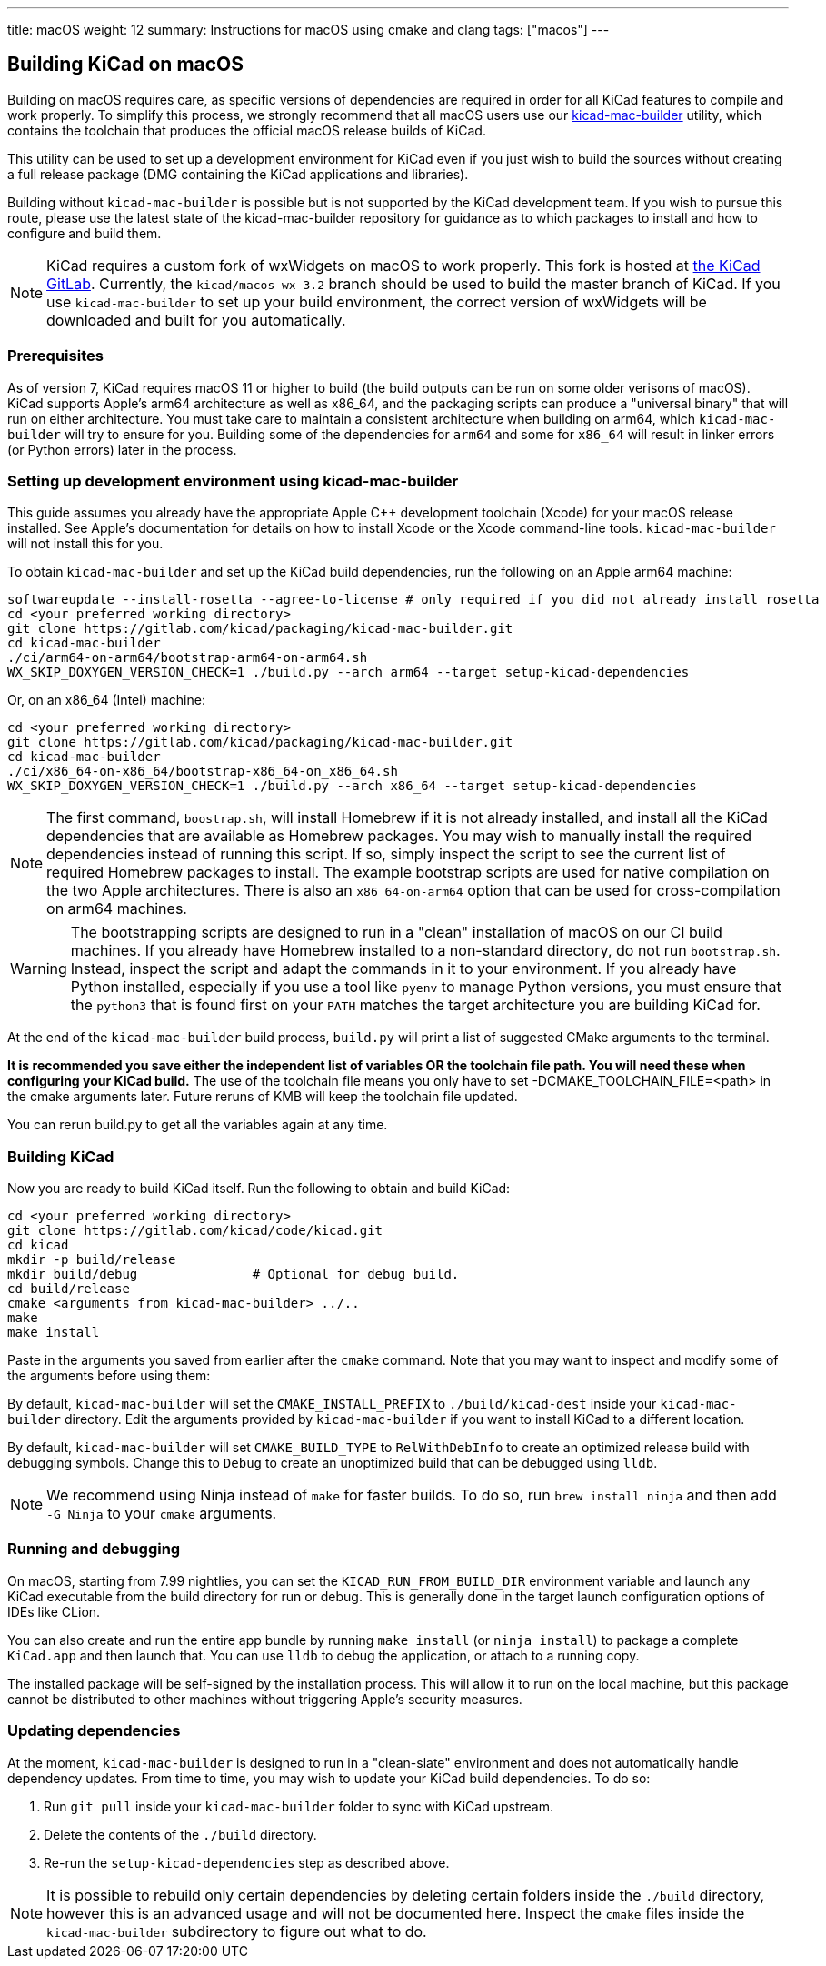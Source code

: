 ---
title: macOS
weight: 12
summary: Instructions for macOS using cmake and clang
tags: ["macos"]
---

:toc:

== Building KiCad on macOS

Building on macOS requires care, as specific versions of dependencies are required in order for all
KiCad features to compile and work properly. To simplify this process, we strongly recommend that
all macOS users use our https://gitlab.com/kicad/packaging/kicad-mac-builder[kicad-mac-builder]
utility, which contains the toolchain that produces the official macOS release builds of KiCad.

This utility can be used to set up a development environment for KiCad even if you just wish to
build the sources without creating a full release package (DMG containing the KiCad applications 
and libraries).

Building without `kicad-mac-builder` is possible but is not supported by the KiCad development
team. If you wish to pursue this route, please use the latest state of the kicad-mac-builder
repository for guidance as to which packages to install and how to configure and build them.

NOTE: KiCad requires a custom fork of wxWidgets on macOS to work properly. This fork is hosted at
      https://gitlab.com/kicad/code/wxWidgets[the KiCad GitLab].  Currently, the
      `kicad/macos-wx-3.2` branch should be used to build the master branch of KiCad.  If you use
      `kicad-mac-builder` to set up your build environment, the correct version of wxWidgets will
      be downloaded and built for you automatically.

=== Prerequisites

As of version 7, KiCad requires macOS 11 or higher to build (the build outputs can be run on some
older verisons of macOS).  KiCad supports Apple's arm64 architecture as well as x86_64, and the
packaging scripts can produce a "universal binary" that will run on either architecture.  You must
take care to maintain a consistent architecture when building on arm64, which `kicad-mac-builder`
will try to ensure for you.  Building some of the dependencies for `arm64` and some for `x86_64`
will result in linker errors (or Python errors) later in the process.

=== Setting up development environment using kicad-mac-builder

This guide assumes you already have the appropriate Apple C++ development toolchain (Xcode) for
your macOS release installed.  See Apple's documentation for details on how to install Xcode or the
Xcode command-line tools.  `kicad-mac-builder` will not install this for you.

To obtain `kicad-mac-builder` and set up the KiCad build dependencies, run the following on an
Apple arm64 machine:

[source,sh]
```
softwareupdate --install-rosetta --agree-to-license # only required if you did not already install rosetta
cd <your preferred working directory>
git clone https://gitlab.com/kicad/packaging/kicad-mac-builder.git
cd kicad-mac-builder
./ci/arm64-on-arm64/bootstrap-arm64-on-arm64.sh
WX_SKIP_DOXYGEN_VERSION_CHECK=1 ./build.py --arch arm64 --target setup-kicad-dependencies
```

Or, on an x86_64 (Intel) machine:

[source,sh]
```
cd <your preferred working directory>
git clone https://gitlab.com/kicad/packaging/kicad-mac-builder.git
cd kicad-mac-builder
./ci/x86_64-on-x86_64/bootstrap-x86_64-on_x86_64.sh
WX_SKIP_DOXYGEN_VERSION_CHECK=1 ./build.py --arch x86_64 --target setup-kicad-dependencies
```

NOTE: The first command, `boostrap.sh`, will install Homebrew if it is not already installed, and
      install all the KiCad dependencies that are available as Homebrew packages.  You may wish to
      manually install the required dependencies instead of running this script.  If so, simply
      inspect the script to see the current list of required Homebrew packages to install.  The
      example bootstrap scripts are used for native compilation on the two Apple architectures.
      There is also an `x86_64-on-arm64` option that can be used for cross-compilation on arm64
      machines.

WARNING: The bootstrapping scripts are designed to run in a "clean" installation of macOS on our CI
         build machines.  If you already have Homebrew installed to a non-standard directory, do
         not run `bootstrap.sh`.  Instead, inspect the script and adapt the commands in it to your
         environment.  If you already have Python installed, especially if you use a tool like
         `pyenv` to manage Python versions, you must ensure that the `python3` that is found first
         on your `PATH` matches the target architecture you are building KiCad for.

At the end of the `kicad-mac-builder` build process, `build.py` will print a list of suggested
CMake arguments to the terminal.  

**It is recommended you save either the independent list of variables OR the toolchain file path.
You will need these when configuring your KiCad build.**
The use of the toolchain file means you only have to set -DCMAKE_TOOLCHAIN_FILE=<path> in the cmake arguments
later. Future reruns of KMB will keep the toolchain file updated.

You can rerun build.py to get all the variables again at any time.

=== Building KiCad

Now you are ready to build KiCad itself.  Run the following to obtain and build KiCad:

[source,sh]
```
cd <your preferred working directory>
git clone https://gitlab.com/kicad/code/kicad.git
cd kicad
mkdir -p build/release
mkdir build/debug               # Optional for debug build.
cd build/release
cmake <arguments from kicad-mac-builder> ../..
make
make install
```

Paste in the arguments you saved from earlier after the `cmake` command.  Note that you may want to
inspect and modify some of the arguments before using them:

By default, `kicad-mac-builder` will set the `CMAKE_INSTALL_PREFIX` to `./build/kicad-dest` inside
your `kicad-mac-builder` directory.  Edit the arguments provided by `kicad-mac-builder` if you want
to install KiCad to a different location.

By default, `kicad-mac-builder` will set `CMAKE_BUILD_TYPE` to `RelWithDebInfo` to create an 
optimized release build with debugging symbols.  Change this to `Debug` to create an unoptimized
build that can be debugged using `lldb`.

NOTE: We recommend using Ninja instead of `make` for faster builds.  To do so, run
      `brew install ninja` and then add `-G Ninja` to your `cmake` arguments.

=== Running and debugging

On macOS, starting from 7.99 nightlies, you can set the `KICAD_RUN_FROM_BUILD_DIR` environment variable 
and launch any KiCad executable from the build directory for run or debug. This is generally done in the
target launch configuration options of IDEs like CLion.

You can also create and run the entire app bundle by running `make install` (or `ninja install`) to package a complete
`KiCad.app` and then launch that.  You can use `lldb` to debug the application, or attach to a
running copy.

The installed package will be self-signed by the installation process.  This will allow it to run
on the local machine, but this package cannot be distributed to other machines without triggering
Apple's security measures.

=== Updating dependencies

At the moment, `kicad-mac-builder` is designed to run in a "clean-slate" environment and does not
automatically handle dependency updates.  From time to time, you may wish to update your KiCad
build dependencies.  To do so:

1. Run `git pull` inside your `kicad-mac-builder` folder to sync with KiCad upstream.
2. Delete the contents of the `./build` directory.
3. Re-run the `setup-kicad-dependencies` step as described above.

NOTE: It is possible to rebuild only certain dependencies by deleting certain folders inside the
      `./build` directory, however this is an advanced usage and will not be documented here.
      Inspect the `cmake` files inside the `kicad-mac-builder` subdirectory to figure out what to
      do.
